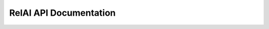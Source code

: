 RelAI API Documentation
============================

.. autosummary::
   :toctree: generated
   :nosignatures:

   ../../ReliabilityPackage.src.ReliabilityPackage.ReliabilityFunctions.train_autoencoder
   


